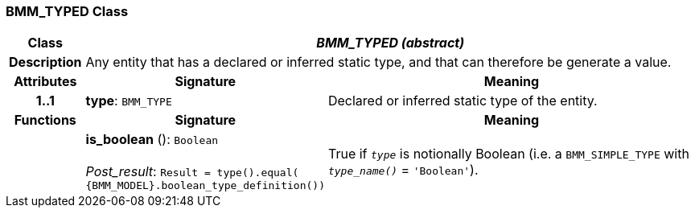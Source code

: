 === BMM_TYPED Class

[cols="^1,3,5"]
|===
h|*Class*
2+^h|*_BMM_TYPED (abstract)_*

h|*Description*
2+a|Any entity that has a declared or inferred static type, and that can therefore be generate a value.

h|*Attributes*
^h|*Signature*
^h|*Meaning*

h|*1..1*
|*type*: `BMM_TYPE`
a|Declared or inferred static type of the entity.
h|*Functions*
^h|*Signature*
^h|*Meaning*

h|
|*is_boolean* (): `Boolean` +
 +
_Post_result_: `Result = type().equal( {BMM_MODEL}.boolean_type_definition())`
a|True if `_type_` is notionally Boolean (i.e. a `BMM_SIMPLE_TYPE` with `_type_name()_` = `'Boolean'`).
|===
